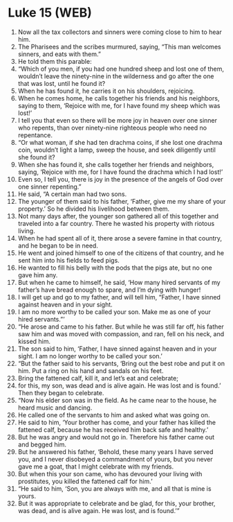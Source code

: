 * Luke 15 (WEB)
:PROPERTIES:
:ID: WEB/42-LUK15
:END:

1. Now all the tax collectors and sinners were coming close to him to hear him.
2. The Pharisees and the scribes murmured, saying, “This man welcomes sinners, and eats with them.”
3. He told them this parable:
4. “Which of you men, if you had one hundred sheep and lost one of them, wouldn’t leave the ninety-nine in the wilderness and go after the one that was lost, until he found it?
5. When he has found it, he carries it on his shoulders, rejoicing.
6. When he comes home, he calls together his friends and his neighbors, saying to them, ‘Rejoice with me, for I have found my sheep which was lost!’
7. I tell you that even so there will be more joy in heaven over one sinner who repents, than over ninety-nine righteous people who need no repentance.
8. “Or what woman, if she had ten drachma coins, if she lost one drachma coin, wouldn’t light a lamp, sweep the house, and seek diligently until she found it?
9. When she has found it, she calls together her friends and neighbors, saying, ‘Rejoice with me, for I have found the drachma which I had lost!’
10. Even so, I tell you, there is joy in the presence of the angels of God over one sinner repenting.”
11. He said, “A certain man had two sons.
12. The younger of them said to his father, ‘Father, give me my share of your property.’ So he divided his livelihood between them.
13. Not many days after, the younger son gathered all of this together and traveled into a far country. There he wasted his property with riotous living.
14. When he had spent all of it, there arose a severe famine in that country, and he began to be in need.
15. He went and joined himself to one of the citizens of that country, and he sent him into his fields to feed pigs.
16. He wanted to fill his belly with the pods that the pigs ate, but no one gave him any.
17. But when he came to himself, he said, ‘How many hired servants of my father’s have bread enough to spare, and I’m dying with hunger!
18. I will get up and go to my father, and will tell him, “Father, I have sinned against heaven and in your sight.
19. I am no more worthy to be called your son. Make me as one of your hired servants.”’
20. “He arose and came to his father. But while he was still far off, his father saw him and was moved with compassion, and ran, fell on his neck, and kissed him.
21. The son said to him, ‘Father, I have sinned against heaven and in your sight. I am no longer worthy to be called your son.’
22. “But the father said to his servants, ‘Bring out the best robe and put it on him. Put a ring on his hand and sandals on his feet.
23. Bring the fattened calf, kill it, and let’s eat and celebrate;
24. for this, my son, was dead and is alive again. He was lost and is found.’ Then they began to celebrate.
25. “Now his elder son was in the field. As he came near to the house, he heard music and dancing.
26. He called one of the servants to him and asked what was going on.
27. He said to him, ‘Your brother has come, and your father has killed the fattened calf, because he has received him back safe and healthy.’
28. But he was angry and would not go in. Therefore his father came out and begged him.
29. But he answered his father, ‘Behold, these many years I have served you, and I never disobeyed a commandment of yours, but you never gave me a goat, that I might celebrate with my friends.
30. But when this your son came, who has devoured your living with prostitutes, you killed the fattened calf for him.’
31. “He said to him, ‘Son, you are always with me, and all that is mine is yours.
32. But it was appropriate to celebrate and be glad, for this, your brother, was dead, and is alive again. He was lost, and is found.’”
